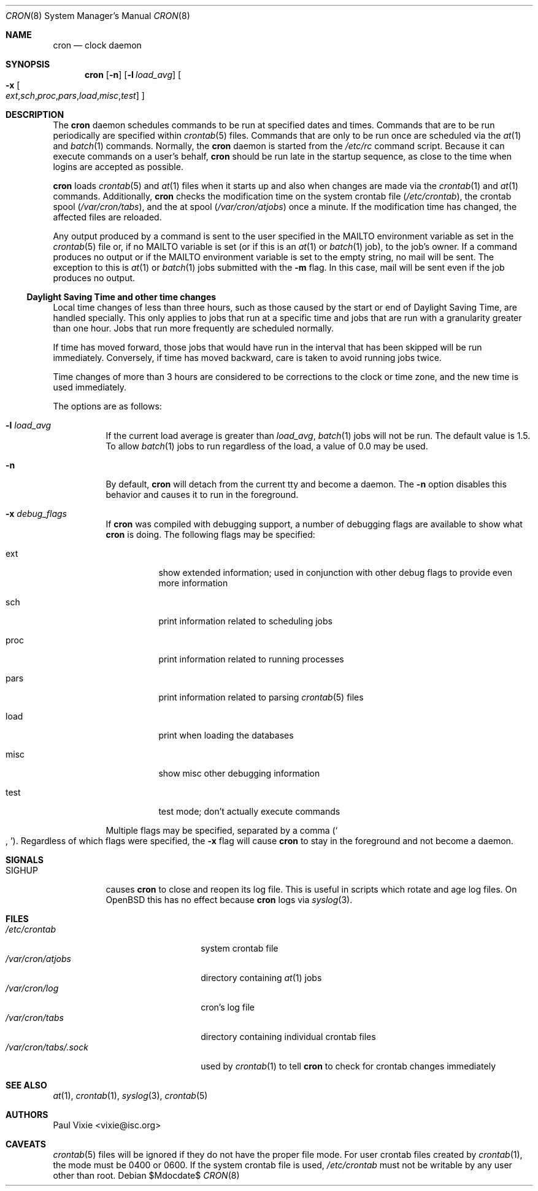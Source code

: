 .\"
.\" Copyright (c) 2002-2003 Todd C. Miller <Todd.Miller@courtesan.com>
.\"
.\" Permission to use, copy, modify, and distribute this software for any
.\" purpose with or without fee is hereby granted, provided that the above
.\" copyright notice and this permission notice appear in all copies.
.\"
.\" THE SOFTWARE IS PROVIDED "AS IS" AND THE AUTHOR DISCLAIMS ALL WARRANTIES
.\" WITH REGARD TO THIS SOFTWARE INCLUDING ALL IMPLIED WARRANTIES OF
.\" MERCHANTABILITY AND FITNESS. IN NO EVENT SHALL THE AUTHOR BE LIABLE FOR
.\" ANY SPECIAL, DIRECT, INDIRECT, OR CONSEQUENTIAL DAMAGES OR ANY DAMAGES
.\" WHATSOEVER RESULTING FROM LOSS OF USE, DATA OR PROFITS, WHETHER IN AN
.\" ACTION OF CONTRACT, NEGLIGENCE OR OTHER TORTIOUS ACTION, ARISING OUT OF
.\" OR IN CONNECTION WITH THE USE OR PERFORMANCE OF THIS SOFTWARE.
.\"
.\" Sponsored in part by the Defense Advanced Research Projects
.\" Agency (DARPA) and Air Force Research Laboratory, Air Force
.\" Materiel Command, USAF, under agreement number F39502-99-1-0512.
.\"
.\" $OpenBSD: src/usr.sbin/cron/cron.8,v 1.30 2007/05/31 19:20:23 jmc Exp $
.\"
.Dd $Mdocdate$
.Dt CRON 8
.Os
.Sh NAME
.Nm cron
.Nd clock daemon
.Sh SYNOPSIS
.Nm cron
.Op Fl n
.Op Fl l Ar load_avg
.Oo
.Fl x
.Sm off
.Oo Ar ext , sch , proc ,
.Ar pars , load , misc , test
.Oc
.Sm on
.Oc
.Sh DESCRIPTION
The
.Nm
daemon schedules commands to be run at specified dates and times.
Commands that are to be run periodically are specified within
.Xr crontab 5
files.
Commands that are only to be run once are scheduled via the
.Xr at 1
and
.Xr batch 1
commands.
Normally, the
.Nm
daemon is started from the
.Pa /etc/rc
command script.
Because it can execute commands on a user's behalf,
.Nm
should be run late in the startup sequence,
as close to the time when logins are accepted as possible.
.Pp
.Nm
loads
.Xr crontab 5
and
.Xr at 1
files when it starts up and also when changes are made via the
.Xr crontab 1
and
.Xr at 1
commands.
Additionally,
.Nm
checks the modification time on the system crontab file
.Pq Pa /etc/crontab ,
the crontab spool
.Pq Pa /var/cron/tabs ,
and the at spool
.Pq Pa /var/cron/atjobs
once a minute.
If the modification time has changed, the affected files are reloaded.
.Pp
Any output produced by a command is sent to the user specified in the
.Ev MAILTO
environment variable as set in the
.Xr crontab 5
file or, if no
.Ev MAILTO
variable is set (or if this is an
.Xr at 1
or
.Xr batch 1
job), to the job's owner.
If a command produces no output or if the
.Ev MAILTO
environment variable is set to the empty string, no mail will be sent.
The exception to this is
.Xr at 1
or
.Xr batch 1
jobs submitted with the
.Fl m
flag.
In this case, mail will be sent even if the job produces no output.
.Ss Daylight Saving Time and other time changes
Local time changes of less than three hours, such as those caused
by the start or end of Daylight Saving Time, are handled specially.
This only applies to jobs that run at a specific time and jobs that
are run with a granularity greater than one hour.
Jobs that run more frequently are scheduled normally.
.Pp
If time has moved forward, those jobs that would have run in the
interval that has been skipped will be run immediately.
Conversely, if time has moved backward, care is taken to avoid running
jobs twice.
.Pp
Time changes of more than 3 hours are considered to be corrections to
the clock or time zone, and the new time is used immediately.
.Pp
The options are as follows:
.Bl -tag -width Ds
.It Fl l Ar load_avg
If the current load average is greater than
.Ar load_avg ,
.Xr batch 1
jobs will not be run.
The default value is 1.5.
To allow
.Xr batch 1
jobs to run regardless of the load, a value of 0.0 may be used.
.It Fl n
By default,
.Nm
will detach from the current tty and become a daemon.
The
.Fl n
option disables this behavior and causes it to run in the foreground.
.It Fl x Ar debug_flags
If
.Nm
was compiled with debugging support, a number of debugging flags
are available to show what
.Nm
is doing.
The following flags may be specified:
.Bl -tag -width Ds
.It ext
show extended information; used in conjunction with other debug flags
to provide even more information
.It sch
print information related to scheduling jobs
.It proc
print information related to running processes
.It pars
print information related to parsing
.Xr crontab 5
files
.It load
print when loading the databases
.It misc
show misc other debugging information
.It test
test mode; don't actually execute commands
.El
.Pp
Multiple flags may be specified, separated by a comma
.Pq So , Sc .
Regardless of which flags were specified, the
.Fl x
flag will cause
.Nm
to stay in the foreground and not become a daemon.
.El
.Sh SIGNALS
.Bl -tag -width Ds
.It Dv SIGHUP
causes
.Nm
to close and reopen its log file.
This is useful in scripts which rotate and age log files.
On
.Ox
this has no effect because
.Nm cron
logs via
.Xr syslog 3 .
.El
.Sh FILES
.Bl -tag -width "/var/cron/tabs/.sock" -compact
.It Pa /etc/crontab
system crontab file
.It Pa /var/cron/atjobs
directory containing
.Xr at 1
jobs
.It Pa /var/cron/log
cron's log file
.It Pa /var/cron/tabs
directory containing individual crontab files
.It Pa /var/cron/tabs/.sock
used by
.Xr crontab 1
to tell
.Nm
to check for crontab changes immediately
.El
.Sh SEE ALSO
.Xr at 1 ,
.Xr crontab 1 ,
.Xr syslog 3 ,
.Xr crontab 5
.Sh AUTHORS
.An Paul Vixie Aq vixie@isc.org
.Sh CAVEATS
.Xr crontab 5
files will be ignored if they do not have the proper file mode.
For user crontab files created by
.Xr crontab 1 ,
the mode must be 0400 or 0600.
If the system crontab file is used,
.Pa /etc/crontab
must not be writable by any user other than root.
